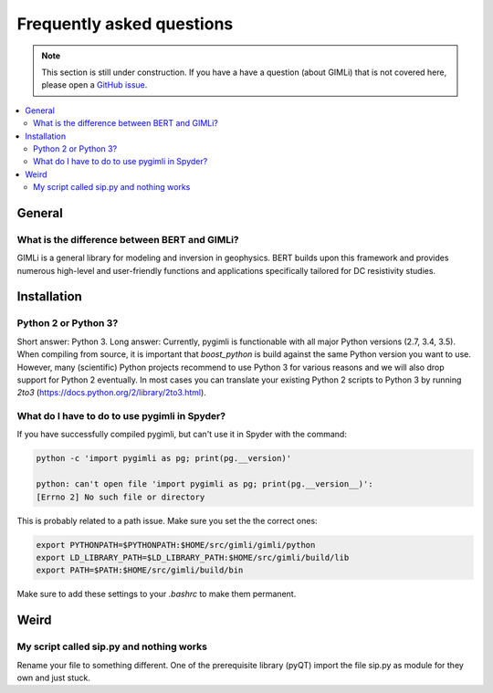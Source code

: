 .. _sec:faq:

Frequently asked questions
==========================

.. note::

    This section is still under construction. If you have a have a question
    (about GIMLi) that is not covered here, please open a `GitHub issue
    <https://github.com/gimli-org/gimli/issues>`_.

.. contents::
    :local:
    :backlinks: top

General
-------

What is the difference between BERT and GIMLi?
..............................................

GIMLi is a general library for modeling and inversion in geophysics. BERT
builds upon this framework and provides numerous high-level and user-friendly
functions and applications specifically tailored for DC resistivity studies.

Installation
------------

Python 2 or Python 3?
.....................

Short answer: Python 3. Long answer: Currently, pygimli is functionable with
all major Python versions (2.7, 3.4, 3.5). When compiling from source, it is
important that *boost_python* is build against the same Python version you want
to use. However, many (scientific) Python projects recommend to use Python 3
for various reasons and we will also drop support for Python 2 eventually. In
most cases you can translate your existing Python 2 scripts to Python 3 by
running *2to3* (https://docs.python.org/2/library/2to3.html).

What do I have to do to use pygimli in Spyder?
..............................................

If you have successfully compiled pygimli, but can't use it in Spyder with the
command:

.. code:: bash

    python -c 'import pygimli as pg; print(pg.__version)'

    python: can't open file 'import pygimli as pg; print(pg.__version__)':
    [Errno 2] No such file or directory

This is probably related to a path issue. Make sure you set the the correct
ones:

.. code:: bash

    export PYTHONPATH=$PYTHONPATH:$HOME/src/gimli/gimli/python
    export LD_LIBRARY_PATH=$LD_LIBRARY_PATH:$HOME/src/gimli/build/lib
    export PATH=$PATH:$HOME/src/gimli/build/bin

Make sure to add these settings to your *.bashrc* to make them permanent.

Weird
-----

My script called sip.py and nothing works
.........................................

Rename your file to something different. One of the prerequisite library (pyQT)
import the file sip.py as module for they own and just stuck.
